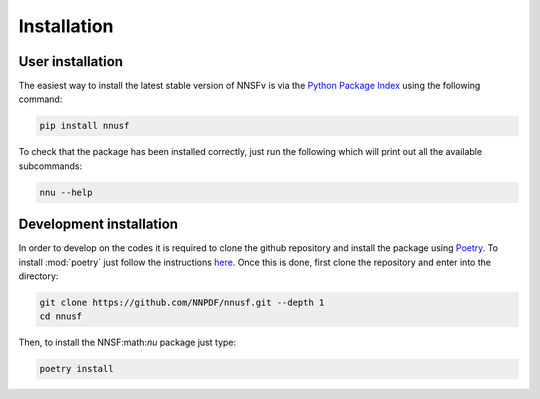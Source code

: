 Installation
============

User installation
-----------------

The easiest way to install the latest stable version of NNSFν is
via the `Python Package Index <https://pypi.org/>`_ using the following command:

.. code-block:: bash

   pip install nnusf

To check that the package has been installed correctly, just run the following
which will print out all the available subcommands:

.. code-block:: bash

   nnu --help

Development installation
------------------------

In order to develop on the codes it is required to clone the github repository and
install the package using `Poetry <https://python-poetry.org/>`_. To install :mod:`poetry`
just follow the instructions `here <https://python-poetry.org/docs/#installation>`_.
Once this is done, first clone the repository and enter into the directory:

.. code-block:: bash

   git clone https://github.com/NNPDF/nnusf.git --depth 1
   cd nnusf

Then, to install the NNSF:math:`\nu` package just type:

.. code-block:: bash

   poetry install
